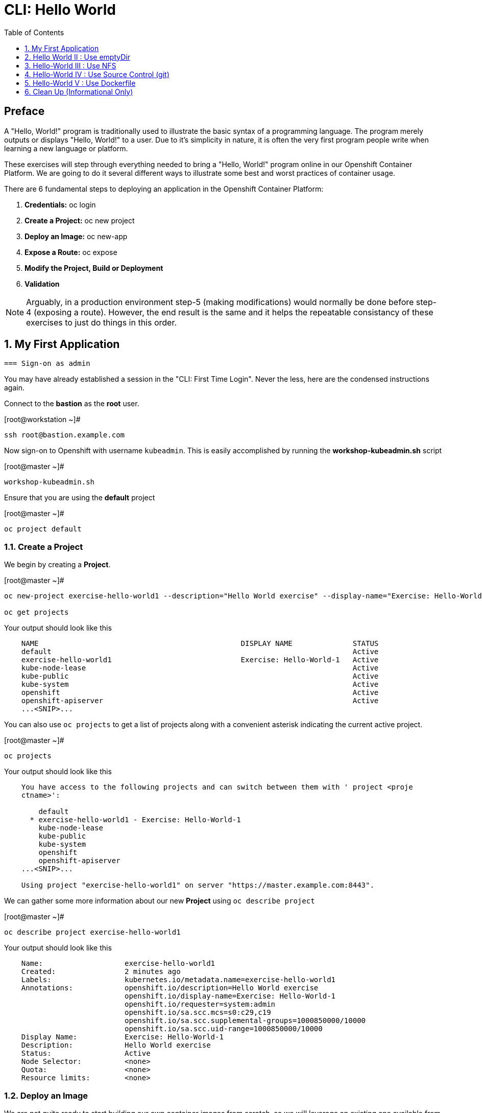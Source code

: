 :sectnums:
:sectnumlevels: 2
ifdef::env-github[]
:tip-caption: :bulb:
:note-caption: :information_source:
:important-caption: :heavy_exclamation_mark:
:caution-caption: :fire:
:warning-caption: :warning:
endif::[]

:toc:
:toclevels: 1

= CLI: Hello World

[discrete]
== Preface

A "Hello, World!" program is traditionally used to illustrate the basic syntax of a programming language.  The program merely outputs or displays "Hello, World!" to a user. Due to it's simplicity in nature, it is often the very first program people write when learning a new language or platform.

These exercises will step through everything needed to bring a "Hello, World!" program online in our Openshift Container Platform.  We are going to do it several different ways to illustrate some best and worst practices of container usage.

There are 6 fundamental steps to deploying an application in the Openshift Container Platform:

  . *Credentials:* oc login
  . *Create a Project:* oc new project 
  . *Deploy an Image:* oc new-app
  . *Expose a Route:* oc expose
  . *Modify the Project, Build or Deployment*
  . *Validation*
  
NOTE: Arguably, in a production environment step-5 (making modifications) would normally be done before step-4 (exposing a route).  However, the end result is the same and it helps the repeatable consistancy of these exercises to just do things in this order.

== My First Application

  === Sign-on as admin

You may have already established a session in the "CLI: First Time Login".  Never the less, here are the condensed instructions again.

Connect to the *bastion* as the *root* user.

.[root@workstation ~]#
----
ssh root@bastion.example.com
----

Now sign-on to Openshift with username `kubeadmin`.  This is easily accomplished by running the *workshop-kubeadmin.sh* script

.[root@master ~]#
----
workshop-kubeadmin.sh
----

Ensure that you are using the *default* project

.[root@master ~]#
----
oc project default
----

=== Create a Project

We begin by creating a *Project*.

.[root@master ~]#
----
oc new-project exercise-hello-world1 --description="Hello World exercise" --display-name="Exercise: Hello-World-1"

oc get projects
----

.Your output should look like this
[source,indent=4]
----
NAME                                               DISPLAY NAME              STATUS
default                                                                      Active
exercise-hello-world1                              Exercise: Hello-World-1   Active
kube-node-lease                                                              Active
kube-public                                                                  Active
kube-system                                                                  Active
openshift                                                                    Active
openshift-apiserver                                                          Active
...<SNIP>...
----

You can also use `oc projects` to get a list of projects along with a convenient asterisk indicating the current active project.

.[root@master ~]#
----
oc projects
----

.Your output should look like this
[source,indent=4]
----
You have access to the following projects and can switch between them with ' project <proje
ctname>':

    default
  * exercise-hello-world1 - Exercise: Hello-World-1
    kube-node-lease
    kube-public
    kube-system
    openshift
    openshift-apiserver
...<SNIP>...

Using project "exercise-hello-world1" on server "https://master.example.com:8443".
----

We can gather some more information about our new *Project* using `oc describe project`

.[root@master ~]#
----    
oc describe project exercise-hello-world1
----  

.Your output should look like this
[source,indent=4]
----
Name:                   exercise-hello-world1
Created:                2 minutes ago
Labels:                 kubernetes.io/metadata.name=exercise-hello-world1
Annotations:            openshift.io/description=Hello World exercise
                        openshift.io/display-name=Exercise: Hello-World-1
                        openshift.io/requester=system:admin
                        openshift.io/sa.scc.mcs=s0:c29,c19
                        openshift.io/sa.scc.supplemental-groups=1000850000/10000
                        openshift.io/sa.scc.uid-range=1000850000/10000
Display Name:           Exercise: Hello-World-1
Description:            Hello World exercise
Status:                 Active
Node Selector:          <none>
Quota:                  <none>
Resource limits:        <none>
----

=== Deploy an Image

We are not quite ready to start building our own container images from scratch, so we will leverage an existing one available from the Red Hat's Container Catalog.

.[root@master ~]#
----
oc new-app registry.access.redhat.com/rhscl/httpd-24-rhel7 --name=hello-app1
----

You just instructed Openshift to create a new application called *hello-app1*.  Without getting caught up in the details, basically what happens is:

  * Openshift checks the local catalog for an existing copy of the specified image *httpd-24-rhel7*
  * Since this is our first deployment in Openshift, the image was likely not available and so Openshift automatically fetches it from the Red Hat Container Catalog and adds it to the local catalog
  * A *Container Creating Container* is initiated to contruct the desired image (ie: customizations or source integration)
  * A *Deployment Container* is initiated to launch the desired image
  * and Voi La!!! The container is deployed and ready to go to work.

Now let's have a closer inspection with a couple different commands.  

.[root@master ~]#
----
oc status

oc get deployment
    
oc get pods
    
oc get services
----

The IP address shown for the service is the internal non-routable network for the pod.  From any node in the cluster, we can test the pod for application functionality before exposing the service to the public. 

Run `oc get pods` and `oc get services` several times to watch the changes as described above.

.Your output should look like this
[source,indent=4]
----
In project Exercise: Hello-World-1 (exercise-hello-world1) on server https://api.ocp4ov10g.example.com:6443

svc/hello-app1 - 172.30.148.27 ports 8080, 8443
  deployment/hello-app1 deploys istag/hello-app1:latest
    deployment #2 running for 1 second - 1 pod
    deployment #1 deployed 2 seconds ago

NAME         READY   UP-TO-DATE   AVAILABLE   AGE
hello-app1   1/1     1            1           72s

NAME                          READY   STATUS    RESTARTS   AGE
hello-app1-5749464997-tfckj   1/1     Running   0          95s

NAME         TYPE        CLUSTER-IP      EXTERNAL-IP   PORT(S)             AGE
hello-app1   ClusterIP   172.30.148.27   <none>        8080/TCP,8443/TCP   107s
----

We can also monitor the deployment of the application by running `oc rollout status`.  This command will exit once the deployment has completed and the web application is ready.

.[root@master ~]#
----
oc rollout status deployment/hello-app1
----

Once **hello-app1-????** is in a 'Running' state, you can proceed with verification that the POD is operating correctly.  There are a few scripts installed in /usr/local/bin to make these steps a little less error prone.  The native commands are also provided below.

.[root@master ~]#
----
workshop-validate-service.sh
----

[NOTE]
====
_Native command(s) to verify POD service_
----
oc get services

curl http://{ip_address}}:8080
----
====

This illustrates that the application is alive and providing output as expected.  However, it is not yet exposed to the outside world.  For this, we need to create a 'route'.

=== Expose a Route

In Openshift, routers are the processes responsible for making services accessible to the outside world.  Routers run as containers on nodes.  Therefore, the nodes where routers run must be reachable themselves.

Let's create a route for our new application.

.[root@bastion ~]#
----
oc expose service hello-app1
----

You can retrieve the current list of configured routes with the `oc get routes` command.

.[root@bastion ~]#
----
oc get routes
----

.Your output should look like this
[source,indent=4]
----
NAME         HOST/PORT                                                PATH   SERVICES    PORT       TERMINATION   WILDCARD
hello-app1   hello-app1-helloworld1.apps.CLUSTERNAME.example.com            hello-app1  8080-tcp                 None
----

[discrete]
=== Interim Validation

Again, there are a few scripts installed in /usr/local/bin to make these steps a little less error prone.  The native commands are also provided below.

.[root@master ~]#
----
workshop-validate-app.sh
----

The output from the above command will result in a full dump of the HTML test page configured by the default httpd package installation.  Let's run the command again and be a little more specific so we can verify a functional httpd server.  

.[root@master ~]#
----
workshop-validate-app.sh | grep "Test Page"
----

.Your output should look like this
[source,indent=4]
----
<title>Test Page for the Apache HTTP Server on Red Hat Enterprise Linux</title>
<h1>Red Hat Enterprise Linux <strong>Test Page</strong></h1>
----

[discrete]
=== Exploring the Container

Now we will take a moment to poke around the container namespace.  We need the pods full name in order to connect to a shell within the container.

Once again, there is a sample script to easily connect to the POD's shell.

.[root@master ~]#
----
workshop-rsh.sh
----

[NOTE]
====
_Native command(s) to rsh to POD_
----
oc get pods

oc rsh {{ POD NAME }}
----
====

Now that you have connected to the active container, have a look around


.sh-4.2$
----
id
----

.Your output should look like this
[source,indent=4]
----
uid=1000120000 gid=0(root) groups=0(root),1000120000
----

.sh-4.2$
----
ps -ef
----
    
.Your output should look like this
[source,indent=4]
----
UID         PID   PPID  C STIME TTY          TIME CMD
1000120+      1      0  0 14:26 ?        00:00:03 httpd -D FOREGROUND
1000120+     24      1  0 14:26 ?        00:00:00 /usr/bin/cat
1000120+     25      1  0 14:26 ?        00:00:00 /usr/bin/cat
1000120+     26      1  0 14:26 ?        00:00:00 /usr/bin/cat
1000120+     27      1  0 14:26 ?        00:00:00 /usr/bin/cat
1000120+     28      1  0 14:26 ?        00:00:18 httpd -D FOREGROUND
1000120+     29      1  0 14:26 ?        00:00:18 httpd -D FOREGROUND
1000120+     31      1  0 14:26 ?        00:00:18 httpd -D FOREGROUND
1000120+     35      1  0 14:26 ?        00:00:18 httpd -D FOREGROUND
1000120+     37      1  0 14:26 ?        00:00:18 httpd -D FOREGROUND
1000120+     74      0  0 17:50 ?        00:00:00 /bin/sh
1000120+     84     74  0 17:50 ?        00:00:00 ps -ef
----

Normally files serverd by httpd go into /var/www/html, but the security-conscious random uid does not have permissions to write to this directory (or any other directory than the tmp dirs).

.sh-4.2$
----
cd /var/www/
    
ls -la

echo "Can I create a file" > testfile
----

.Your output should look like this
[source,indent=4]
----
total 0
drwxr-xr-x.  4 default root  33 Jul 17 17:12 .
drwxr-xr-x. 19 root    root 249 Jul 17 17:13 ..
drwxr-xr-x.  2 default root   6 May  9 13:18 cgi-bin
drwxr-xr-x.  2 default root   6 May  9 13:18 html

sh: testfile: Permission denied
----


The primary thing we are trying to point out here is that the UID the process is running with (ie: **1000120000**) does not have permissions to write to any part of the container filesystem except traditionally open directories like **/tmp** or **/var/tmp**.  Next, you will do a series of exercises detailing how to make adjustments to the project and deploy a real helloworld application.

When you are done exploring the container namespace, exit the shell and return to command-line of master.example.com


.sh-4.2$
----
exit
----

=== Modify the Project, Build or Deployment

For our first solution, we are going to adjust the current project's security attribute to enable some minor modifications to a deployed pod.  We begin by editing the *namespace attributes* of the *helloworld* project.
First let's have a look at the current settings.
    
.[root@master ~]#
----
oc describe namespace exercise-hello-world1
----


.Your output should look like this
[source,indent=4]
----
Name:         exercise-hello-world1
Labels:       kubernetes.io/metadata.name=exercise-hello-world1
Annotations:  openshift.io/description: Hello World exercise
              openshift.io/display-name: Exercise: Hello-World-1
              openshift.io/requester: system:admin
              openshift.io/sa.scc.mcs: s0:c25,c15
              openshift.io/sa.scc.supplemental-groups: 1000630000/10000
              openshift.io/sa.scc.uid-range: 1000630000/10000
Status:       Active

No resource quota.

No LimitRange resource.
----

Now let us reconfigure the UID range openshift will use to deploy the container.

.[root@master ~]#
----
exercise1-patch-scc.sh
----

[NOTE]
====
_Native command(s) to patch namespace security annotation_
----
oc patch namespace helloworld1 --patch '{"metadata":{"annotations":{"openshift.io/sa.scc.uid-range":"1001/10000"}}}'
----
====

[NOTE]
====
_Alternate method to edit security annotations_
----
oc edit namespace helloworld
----
Adjust the following attribute: "openshift.io/sa.scc.uid-range: 1001/10000"

Save and Exit
====        

Now we will use 'oc delete' to redeploy a fresh instance of our hello-app pod.

.[root@master ~]#
----
oc delete --all pods -n helloworld

watch oc get pods
----

Depending on how quickly you run *oc get pods* after rolling out the new deployment, you may see the ContainerCreating container running and/or the pre-existing deployment of *hello-app-1-????* terminating.  Also note that the 'oc' command has a built in 'watch mode', although I prefer the refreshed output provided by the linux *watch* command.  Either way, just press CTRL-C to exit either `watch` modes and return to your shell.

[NOTE]
====
_Using the native watch mode for oc_
----
oc get pods -w
----
====

After rolling out the new pod kubernetes will (by default) shutoff and remove older 
versions of the pod.

.Your output should look like this
[source,indent=4]
----
NAME                READY     STATUS        RESTARTS   AGE                                   
hello-app-1-wbq42   0/1       Terminating   0          2h                                    
hello-app-2-lhvgp   1/1       Running       0          10s
----


Next we will once again connect to the containers shell and explore the changes that were implemented by editing the security attributes.

.[root@master ~]#
----
workshop-rsh-pod.sh
----

Now that you are back in the container namespace, have a look at the /var/www/html directory and see if you notice something different.

.sh-4.2$
----
id
----

.Your output should look like this
[source,indent=4]
----
uid=1001(default) gid=0(root) groups=0(root),1000120000
----

.sh-4.2$
----
cd /var/www
ls -la
----

.Your output should look like this
[source,indent=4]
----
total 0
drwxr-xr-x.  4 default root  33 Jul 17 17:12 .
drwxr-xr-x. 19 root    root 249 Jul 17 17:13 ..
drwxr-xr-x.  2 default root   6 May  9 13:18 cgi-bin
drwxr-xr-x.  2 default root   6 May  9 13:18 html
----

.sh-4.2$
----
exit
----


To save time and avoid the complexity of editing an HTML file, we will just copy an exist file into the running container.

You can use the sample script in /var/tmp to make life a little easier.

.[root@master ~]#
----
exercise1-install-helloworld.sh
----

.Your output should look like this
[source,indent=4]
----
DETERMINED POD = hello-app-2-qvsl8
BASH EXEC: oc cp /usr/local/etc/exercise-hello-world.html hello-app-2-qvsl8:/var/www/html/index.html

Copying /var/tmp/helloworld.html to hello-app-2-qvs18:/var/www/html/index.html
----

[NOTE]
====
_Native command(s) to copy index.html to POD_
----
oc get pods

oc cp /var/tmp/helloworld.html {{ POD NAME }}:/var/www/html/index.html
----
====

=== Validation

There is a sample script in /var/tmp to make life a little easier.

.[root@master ~]#
----
workshop-validate-app.sh
----

.Your output should look like this
[source,indent=4]
----
DETERMINED ROUTE: helloworld.cloud.example.com
EXEC: curl helloworld.cloud.example.com

<html>
<body>
Hello, World!
</body>
</html>
----

[NOTE]
====
_Native command(s) to validate application_
----    
curl http://helloworld.cloud.example.com
----
====

IMPORTANT: The solution you just completed is NOT a recommended solution on how to deploy a container for production use.  This solution was provided to touch on a few concepts unique to the Openshift Container Platform.  Take some time to review: container design, project attributes, process uid/gid (ie: namespaces) in a containerized environment, filesystems, etc...

TIP: The official method to allow processes in an Openshift application to use specific user-IDs is to configure a "Service Account" with appropriate SCCs for the project.  There are more advanced exercises planned for this workshop which will include this type of configuration, but for now if you are interested in a summarised blog on the topic please read: link:https://blog.openshift.com/understanding-service-accounts-sccs/[Understanding Service Accounts and SCCs]


// -------------------------------------------------------------------------------------------------------------
// -------------------------------------------------------------------------------------------------------------

== Hello World II : Use emptyDir

In this solution, instead of changing the project's security attributes to allow write access to /var/www/html we are going to mount a volume (ie: filesystem) which provides sufficient read/write permissions for the defacto process UID.  The type of volume we will be using is called an *emptyDir*.

For real world use cases, *emptyDir* is often used as a local cache. Since the backing store for emptyDir comes from the local host it is often more performant than network base storage.

Although we are not technically using is for cache, *emptyDir* suits our needs so let’s proceed to deploy and configure the pod to mount an *emptyDir* volume under /var/www/html.

We begin this solution by repeating the steps to deploy a httpd base image.

=== Create a Project

.[root@master ~]#
----
oc new-project helloworld2 --description="My Second OCP App" --display-name="Hello World II"
----

=== Deploy an Image

.[root@master ~]#
----    
oc new-app registry.access.redhat.com/rhscl/httpd-24-rhel7 --name=hello-app2
----

=== Expose a Route

.[root@master ~]#
----
oc expose service hello-app2
----

=== Modify the Project, Build or Deployment

.[root@master ~]#
----
oc set volume deployment/hello-app2 --add --mount-path /var/www/html --type emptyDir
----

Use the following command to track the status of your deployment.

.[root@master ~]#
----    
oc rollout status deployment/hello-app2
----

NOTE: You will need to wait until the pod is finished being deployed until you can inject a custom HTML file into the container image.

.Your output should look like this
[source,indent=4]
----
Waiting for rollout to finish: 0 of 1 updated replicas are available...                      
Waiting for latest deployment config spec to be observed by the controller loop...           
replication controller "hello-app2-2" successfully rolled out 
----

Now you can proceed with customizing the deployed (and live) pod.

Once again, you can use the sample script in /var/tmp to make life a little easier.

.[root@master ~]#
----
workshop-install-helloworld.sh
----

.Your output should look like this
[source,indent=4]
----
DETERMINED POD = hello-app2-2-92cwr
BASH EXEC: oc cp /var/tmp/helloworld.html hello-app2-2-92cwr:/var/www/html/index.html

Copying /var/tmp/helloworld.html to hello-app2-2-92cwr:/var/www/html/index.html
----

=== Validation

.[root@master ~]#
----
workshop-validate-app.sh
----

.Your output should look like this
[source,indent=4]
----
DETERMINED ROUTE: helloworld2.cloud.example.com
EXEC: curl helloworld2.cloud.example.com

<html>
<body>
Hello, World!
</body>
</html>
----

If you happen to rsh into the container namespace, have a look at the permissions of /var/www/html.  You will notice that it matches the process uid.  Although it is not considered a best practice to inject files into a container during runtime, this method has it's niche use cases.

TIP: Why does the POD version start with '2' this time instead of '1'?

TIP: What would happen if this app were to be scaled up?  Would new PODs contain our helloworld HTML?

NOTE: Important to note that any filesystems mounted with emptyDir is non-persistant and will be destoyed when the container is stopped.

// -------------------------------------------------------------------------------------------------------------
// -------------------------------------------------------------------------------------------------------------

== Hello-World III : Use NFS

The purpose of this unit is not to boil the ocean with "Hello, World!".  Rather we are trying to provide basic principals of how a container functions.  So with that in mind, our next solution will be to utilize some network storage (ie: NFS) to provide the common source for our helloworld web server.

During the pre-installation phase of this lab, the host workshop.example.com was configured with an NFS server and an export called /exports/helloworld.  Let's simply mount that within the container to demonstrate our "Hello, World!" again.

=== Create a Project

.[root@master ~]#
----
oc new-project helloworld3 --description="My Third OCP App" --display-name="Hello World III"
----

=== Deploy an Image

.[root@master ~]#
----
oc new-app registry.access.redhat.com/rhscl/httpd-24-rhel7 --name=hello-app3
----

=== Expose a Route

.[root@master ~]#
----    
oc expose service hello-app3
----

=== Modify the Project, Build or Deployment

Now it is time to define our persistent storage parameters for out application deployment.  The Workstation host in your OCP workshop has been configured with an NFS server that is already exporting helloworld HTML.  The only goal here is to mount that volume at /var/www/html within our POD.

There is a more thorough explination of storage in the WebUI portion of this workshop, so for now let's avoid technical talk and just go through the motion.

==== Create a PV (Persistent Volume)

.[root@master ~]#
----    
oc create -f /usr/local/etc/exercise-hello-world-pv.yaml
----

.Your output should look like this
[source,indent=4]
----
persistentvolume/hello-world created
----

.[root@master ~]#
----
oc get pv
----

.Your output should look like this
[source,indent=4]
----
NAME        CAPACITY   ACCESS MODES   RECLAIM POLICY   STATUS      CLAIM     STORAGECLASS   REASON    AGE
hello-world 5Gi        RWX            Retain           Available                                      7s
----

==== Create a PVC (Persistent Volume Claim)

Now create the persistent volume claim. 

.[root@master ~]#
----
oc create -f /usr/local/etc/exercise-hello-world-pvc.yaml
----

.Your output should look like this
[source,indent=4]
----
persistentvolumeclaim/hello-world-claim created
----

==== Check Storage Status

Next check the status of the pv and pvc.  You should see that the STATUS of the pv has changed to *Bound* and the CLAIM is held by *helloworld3/helloworld-claim*.  Likewise, the pvc will show a STATUS of *Bound* to the VOLUME *cli-hello3*

.[root@master ~]#
----
oc get pv

oc get pvc
----

.Your output should look like this
[source,indent=4]
----
NAME         CAPACITY   ACCESS MODES   RECLAIM POLICY   STATUS    CLAIM                        STORAGECLASS   REASON    AGE
cli-hello3   5Gi        RWX            Retain           Bound     helloworld3/cli-hello3-claim                         11m

NAME              STATUS    VOLUME      CAPACITY   ACCESS MODES   STORAGECLASS   AGE
cli-hello-claim   Bound     cli-hello3  5Gi        RWX                           58s
----

==== Modify the Deployment Config

Now that the storage prep work is complete, it is time to modify the deployment configuration with the storage information.

.[root@master ~]#
----
oc set volume deployment/hello-app3 --add --mount-path /var/www/html --type persistentVolumeClaim --claim-name=cli-hello3-claim

oc rollout status deployment/hello-app3
----

NOTE: You will need to wait until the pod is deployed before you can validate the application.

=== Validation

.[root@master ~]#
----
cheat-validate-app.sh
----

.Your output should look like this
[source,indent=4]
----
DETERMINED ROUTE: helloworld3.cloud.example.com
EXEC: curl helloworld3.cloud.example.com

<html>
<body>
Hello, World!
</body>
</html>
----

// -------------------------------------------------------------------------------------------------------------
// -------------------------------------------------------------------------------------------------------------

== Hello-World IV : Use Source Control (git)

Next we will implement the ideal solution.  Using a source code repository we will initiate a container deployment which will pull the source code and layer it into a base container (ie: source to images / S2I) and deploy it as a single unified image.

=== Create a Project

.[root@master ~]#
----
oc new-project helloworld4 --description="My Fourth OCP App" --display-name="Hello World IV"   
----

=== Deploy an Image

.[root@master ~]#
----  
oc new-app registry.access.redhat.com/rhscl/httpd-24-rhel7~https://github.com/xtophd/OCP-Workshop --context-dir=/src/helloworld --name=hello-app
    
oc logs -f bc/hello-app
----

.Your output should look like this
[source,indent=4]
----
Cloning "https://github.com/xtophd/OCP-Workshop" ...
        Commit: eeec609783b7b233120e34f0410e2acdbc0029f6 (Update CLI-Hello-World.adoc)
        Author: Christoph Doerbeck <38790538+xtophd@users.noreply.github.com>
        Date:   Thu Aug 16 12:37:23 2018 -0500
---> Enabling s2i support in httpd24 image
AllowOverride All
---> Installing application source
=> sourcing 20-copy-config.sh ...
=> sourcing 40-ssl-certs.sh ...
Pushing image docker-registry.default.svc:5000/helloworld4/hello-app4:latest ...
Pushed 1/5 layers, 22% complete
Pushed 2/5 layers, 42% complete
Pushed 3/5 layers, 65% complete
Pushed 4/5 layers, 88% complete
Pushed 4/5 layers, 100% complete
Pushed 5/5 layers, 100% complete
Push successful
----

A couple more commands to help inspect the status of our application deployment

.[root@master ~]#
----  
oc get events

oc rollout status dc/hello-app4
----

=== Expose a Route

Now we can run a few more commands to increase our familiarity with deployment process

.[root@master ~]#
----
oc expose service hello-app
----

=== Modify the Project, Build or Deployment

In this deployment model, there is no post-modifications we need to make to the deployment configuration.

=== Validation

.[root@master ~]#
----
workshop-validate-app.sh
----

.Your output should look like this
[source,indent=4]
----
DETERMINED ROUTE: hello-app-helloworld4.cloud.example.com
EXEC: curl hello-app-helloworld4.cloud.example.com

<html>
<body>
Hello, World!
</body>
</html>
----

// -------------------------------------------------------------------------------------------------------------
// -------------------------------------------------------------------------------------------------------------

== Hello-World V : Use Dockerfile

Next we will implement another solution using a Dockerfile.  Again, using a source code repository we initiate a container deployment but this time we only specify a `Dockerfile` source.

To mix things up a little, we will also use a PHP enhanced container image instead of the plain httpd image we have been using.  The dockerfile in the source repository looks something like this:

.sample dockerfile
[source,indent=4]
----
##
## Parameters required to work with a RHSCL image designed for S2I
##
FROM registry.access.redhat.com/rhscl/php-71-rhel7
MAINTAINER Joe Foo jfoo@example.com
USER 0
COPY index.php /tmp/src/
RUN /usr/libexec/s2i/assemble
CMD /usr/libexec/s2i/run
Expose 8080
----

=== Create a Project

.[root@master ~]#
----
oc new-project helloworld5 --description="My Fifth OCP App" --display-name="Hello World V"   
----

=== Deploy an Image

.[root@master ~]#
----
oc new-app https://github.com/xtophd/OCP-Workshop --context-dir=/src/dockerfile --name=hello-app
    
oc logs -f bc/hello-app

oc rollout status dc/hello-app5
----

=== Expose a Route

.[root@master ~]#
----
oc expose service hello-app
----

=== Modify the Project, Build or Deployment

In this deployment model, there is no post-modifications we need to make to the deployment configuration.

=== Validation

.[root@master ~]#
----
workshop-validate-app.sh
----

.Your output should look like this
[source,indent=4]
----
DETERMINED ROUTE: hello-app-helloworld5.cloud.example.com
EXEC: curl hello-app-helloworld5.cloud.example.com

<html>
<body>
Hello, World!
</body>
</html>
----


== Clean Up (Informational Only)

NOTE: We provide the commands needed for general cleanup as information only.  You can safely skip this section if you want to save some time.

The speed things up, cleanup for all of the work done above is accomplished with a script.

.[root@master ~]#
----
exercise6-cleanup.sh
----

If you want to explore all of the commands involed, you can use the examples below to cleanup the various namespaces and storage configs.

.[root@master ~]#
----
oc project default
    
oc delete project helloworld1
    
oc delete project helloworld2
    
oc delete project helloworld3
    
oc delete project helloworld4

oc delete project helloworld5

oc delete pv hello-world

oc get pods --all-namespaces -o wide
----

[discrete]
== End of Unit

*Next:* link:WebUI-First-Time-Login.adoc[OCP WebUI: First Time Login]

link:../OCP-Workshop.adoc#toc[Return to TOC]

////
Always end files with a blank line to avoid include problems.
////
